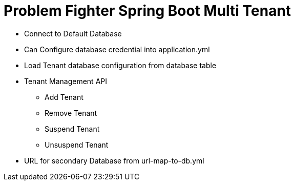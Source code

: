 = Problem Fighter Spring Boot Multi Tenant


* Connect to Default Database
* Can Configure database credential into application.yml
* Load Tenant database configuration from database table
* Tenant Management API
** Add Tenant
** Remove Tenant
** Suspend Tenant
** Unsuspend Tenant
* URL for secondary Database from url-map-to-db.yml